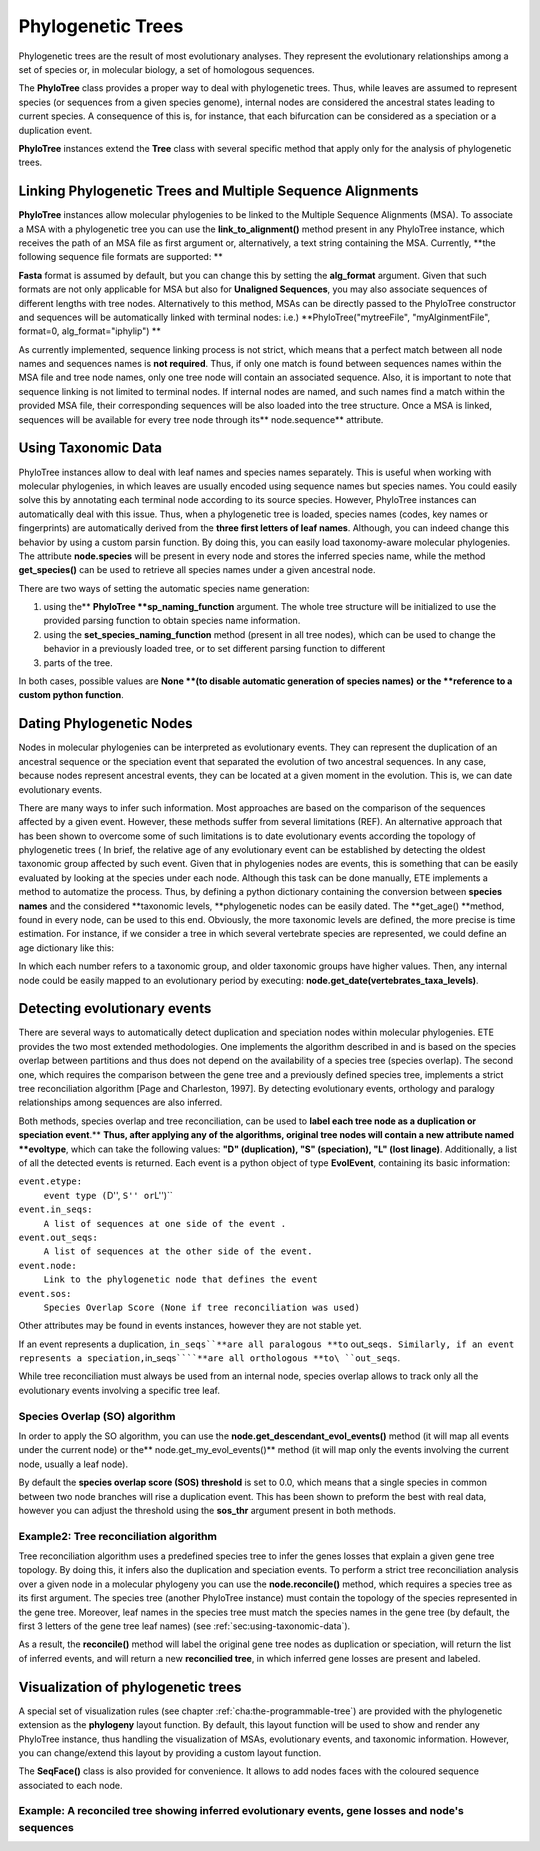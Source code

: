 ********************
Phylogenetic Trees
********************
.. versionadded:: 2.1


Phylogenetic trees are the result of most evolutionary analyses. They represent
the evolutionary relationships among a set of species or, in molecular biology,
a set of homologous sequences.

The **PhyloTree** class provides a proper way to deal with phylogenetic trees.
Thus, while leaves are assumed to represent species (or sequences from a given
species genome), internal nodes are considered the ancestral states leading to
current species. A consequence of this is, for instance, that each bifurcation
can be considered as a speciation or a duplication event.

**PhyloTree** instances extend the **Tree** class with several specific method
that apply only for the analysis of phylogenetic trees.


Linking Phylogenetic Trees and Multiple Sequence Alignments
===========================================================

**PhyloTree** instances allow molecular phylogenies to be linked to the Multiple
Sequence Alignments (MSA). To associate a MSA with a phylogenetic tree you can
use the **link_to_alignment()** method present in any PhyloTree instance, which
receives the path of an MSA file as first argument or, alternatively, a text
string containing the MSA. Currently, **the following sequence file formats are
supported: **

.. % 

**Fasta** format is assumed by default, but you can change this by setting the
**alg_format** argument. Given that such formats are not only applicable for MSA
but also for **Unaligned Sequences**, you may also associate sequences of
different lengths with tree nodes. Alternatively to this method, MSAs can be
directly passed to the PhyloTree constructor and sequences will be automatically
linked with terminal nodes: i.e.) **PhyloTree("mytreeFile", "myAlginmentFile",
format=0, alg_format="iphylip") **

As currently implemented, sequence linking process is not strict, which means
that a perfect match between all node names and sequences names is **not
required**. Thus, if only one match is found between sequences names within the
MSA file and tree node names, only one tree node will contain an associated
sequence. Also, it is important to note that sequence linking is not limited to
terminal nodes. If internal nodes are named, and such names find a match within
the provided MSA file, their corresponding sequences will be also loaded into
the tree structure. Once a MSA is linked, sequences will be available for every
tree node through its** node.sequence** attribute.


.. _sec:using-taxonomic-data:

Using Taxonomic Data
====================

PhyloTree instances allow to deal with leaf names and species names separately.
This is useful when working with molecular phylogenies, in which leaves are
usually encoded using sequence names but species names. You could easily solve
this by annotating each terminal node according to its source species. However,
PhyloTree instances can automatically deal with this issue. Thus, when a
phylogenetic tree is loaded, species names (codes, key names or fingerprints)
are automatically derived from the **three first letters of leaf names**.
Although, you can indeed change this behavior by using a custom parsin function.
By doing this, you can easily load taxonomy-aware molecular phylogenies. The
attribute **node.species** will be present in every node and stores the inferred
species name, while the method **get_species()** can be used to retrieve all
species names under a given ancestral node.

There are two ways of setting the automatic species name generation:

#. using the** **PhyloTree **sp_naming_function** argument. The whole tree
   structure will be initialized to use the provided parsing function to obtain
   species name information.

#. using the **set_species_naming_function** method (present in all tree nodes),
   which can be used to change the behavior in a previously loaded tree, or to set
   different parsing function to different

#. parts of the tree.

In both cases, possible values are **None **(to disable automatic generation of
species names)** **or the **reference to a custom python function**.


.. _sec:dating-phylogenetic-nodes:

Dating Phylogenetic Nodes
=========================

Nodes in molecular phylogenies can be interpreted as evolutionary events. They
can represent the duplication of an ancestral sequence or the speciation event
that separated the evolution of two ancestral sequences. In any case, because
nodes represent ancestral events, they can be located at a given moment in the
evolution. This is, we can date evolutionary events.

There are many ways to infer such information. Most approaches are based on the
comparison of the sequences affected by a given event. However, these methods
suffer from several limitations (REF). An alternative approach that has been
shown to overcome some of such limitations is to date evolutionary events
according the topology of phylogenetic trees ( In brief, the relative age of any
evolutionary event can be established by detecting the oldest taxonomic group
affected by such event. Given that in phylogenies nodes are events, this is
something that can be easily evaluated by looking at the species under each
node. Although this task can be done manually, ETE implements a method to
automatize the process. Thus, by defining a python dictionary containing the
conversion between **species names** and the considered **taxonomic levels,
**phylogenetic nodes can be easily dated. The **get_age() **method, found in
every node, can be used to this end. Obviously, the more taxonomic levels are
defined, the more precise is time estimation. For instance, if we consider a
tree in which several vertebrate species are represented, we could define an age
dictionary like this:

.. % 

In which each number refers to a taxonomic group, and older taxonomic groups
have higher values. Then, any internal node could be easily mapped to an
evolutionary period by executing: **node.get_date(vertebrates_taxa_levels)**.


Detecting evolutionary events
=============================

There are several ways to automatically detect duplication and speciation nodes
within molecular phylogenies. ETE provides the two most extended methodologies.
One implements the algorithm described in and is based on the species overlap
between partitions and thus does not depend on the availability of a species
tree (species overlap). The second one, which requires the comparison between
the gene tree and a previously defined species tree, implements a strict tree
reconciliation algorithm [Page and Charleston, 1997]. By detecting evolutionary
events, orthology and paralogy relationships among sequences are also inferred.

.. % 

Both methods, species overlap and tree reconciliation, can be used to **label
each tree node as a duplication or speciation event**.** **Thus, after applying
any of the algorithms, original tree nodes will contain a new attribute named
**evoltype**, which can take the following values: **"D" (duplication), "S"
(speciation), "L" (lost linage)**. Additionally, a list of all the detected
events is returned. Each event is a python object of type **EvolEvent**,
containing its basic information:

``event.etype:``
   ``event type (``\ D'', ``S'' or``\ L'')``

``event.in_seqs:``
   ``A list of sequences at one side of the event .``

``event.out_seqs:``
   ``A list of sequences at the other side of the event.``

``event.node:``
   ``Link to the phylogenetic node that defines the event``

``event.sos:``
   ``Species Overlap Score (None if tree reconciliation was used)``

Other attributes may be found in events instances, however they are not stable
yet.

If an event represents a duplication, ``in_seqs``\ ````**are all paralogous
**to`` out_seqs\ ``. Similarly, if an event represents a speciation,``\ in_seqs\
``````**are all orthologous **to\ ``out_seqs``.

While tree reconciliation must always be used from an internal node, species
overlap allows to track only all the evolutionary events involving a specific
tree leaf.


Species Overlap (SO) algorithm
------------------------------

In order to apply the SO algorithm, you can use the
**node.get_descendant_evol_events()** method (it will map all events under the
current node) or the** node.get_my_evol_events()** method (it will map only the
events involving the current node, usually a leaf node).

By default the **species overlap score (SOS) threshold** is set to 0.0, which
means that a single species in common between two node branches will rise a
duplication event. This has been shown to preform the best with real data,
however you can adjust the threshold using the **sos_thr** argument present in
both methods.


Example2: Tree reconciliation algorithm
---------------------------------------

Tree reconciliation algorithm uses a predefined species tree to infer the genes
losses that explain a given gene tree topology. By doing this, it infers also
the duplication and speciation events. To perform a strict tree reconciliation
analysis over a given node in a molecular phylogeny you can use the
**node.reconcile()** method, which requires a species tree as its first
argument. The species tree (another PhyloTree instance) must contain the
topology of the species represented in the gene tree. Moreover, leaf names in
the species tree must match the species names in the gene tree (by default, the
first 3 letters of the gene tree leaf names) (see
:ref:`sec:using-taxonomic-data`).

As a result, the **reconcile()** method will label the original gene tree nodes
as duplication or speciation, will return the list of inferred events, and will
return a new **reconcilied tree**, in which inferred gene losses are present and
labeled.


Visualization of phylogenetic trees
===================================

A special set of visualization rules (see chapter
:ref:`cha:the-programmable-tree`) are provided with the phylogenetic extension
as the **phylogeny** layout function. By default, this layout function will be
used to show and render any PhyloTree instance, thus handling the visualization
of MSAs, evolutionary events, and taxonomic information. However, you can
change/extend this layout by providing a custom layout function.

The **SeqFace()** class is also provided for convenience. It allows to add nodes
faces with the coloured sequence associated to each node.


Example: A reconciled tree showing inferred evolutionary events, gene losses and node's sequences
-------------------------------------------------------------------------------------------------

.. % 
